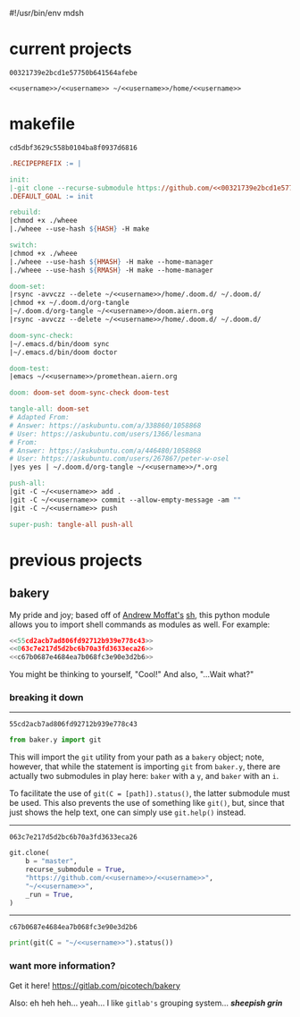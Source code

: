 #!/usr/bin/env mdsh

# TODO: Implement saku as well

#+property: header-args -n -r -l "[{(<%s>)}]" :tangle-mode (identity 0444) :noweb yes :mkdirp yes

# Adapted From:
# Answer: https://stackoverflow.com/a/65232183/10827766
# User: https://stackoverflow.com/users/776405/whil
#+startup: show2levels

#+name: username
#+begin_src text :exports none
shadowrylander
#+end_src

#+name: hash
#+begin_src emacs-lisp :var name="" :exports none
(md5 (concat (replace-regexp-in-string "/" "" (
    org-format-outline-path (org-get-outline-path))) (
        nth 4 (org-heading-components)) name))
#+end_src

* current projects

# !!! Local projects are in the `inca' directory !!!

#+call: hash("")

#+RESULTS:
: 00321739e2bcd1e57750b641564afebe

#+name: 00321739e2bcd1e57750b641564afebe
#+begin_src text
<<username>>/<<username>> ~/<<username>>/home/<<username>>
#+end_src

* makefile

#+call: hash("")

#+RESULTS:
: cd5dbf3629c558b0104ba8f0937d6816

#+name: cd5dbf3629c558b0104ba8f0937d6816
#+begin_src makefile :tangle makefile
.RECIPEPREFIX := |

init:
|-git clone --recurse-submodule https://github.com/<<00321739e2bcd1e57750b641564afebe>>
.DEFAULT_GOAL := init

rebuild:
|chmod +x ./wheee
|./wheee --use-hash ${HASH} -H make

switch:
|chmod +x ./wheee
|./wheee --use-hash ${HMASH} -H make --home-manager
|./wheee --use-hash ${RMASH} -H make --home-manager

doom-set:
|rsync -avvczz --delete ~/<<username>>/home/.doom.d/ ~/.doom.d/
|chmod +x ~/.doom.d/org-tangle
|~/.doom.d/org-tangle ~/<<username>>/doom.aiern.org
|rsync -avvczz --delete ~/<<username>>/home/.doom.d/ ~/.doom.d/

doom-sync-check:
|~/.emacs.d/bin/doom sync
|~/.emacs.d/bin/doom doctor

doom-test:
|emacs ~/<<username>>/promethean.aiern.org

doom: doom-set doom-sync-check doom-test

tangle-all: doom-set
# Adapted From:
# Answer: https://askubuntu.com/a/338860/1058868
# User: https://askubuntu.com/users/1366/lesmana
# From:
# Answer: https://askubuntu.com/a/446480/1058868
# User: https://askubuntu.com/users/267867/peter-w-osel
|yes yes | ~/.doom.d/org-tangle ~/<<username>>/*.org

push-all:
|git -C ~/<<username>> add .
|git -C ~/<<username>> commit --allow-empty-message -am ""
|git -C ~/<<username>> push

super-push: tangle-all push-all
#+end_src

* previous projects
** bakery

My pride and joy; based off of [[https://github.com/amoffat][Andrew Moffat's]] [[https://amoffat.github.io/sh/][sh]],
this python module allows you to import shell commands as modules as well. For example:

# How does the code below work exactly, again? Revise it!

#+begin_src python
<<55cd2acb7ad806fd92712b939e778c43>>
<<063c7e217d5d2bc6b70a3fd3633eca26>>
<<c67b0687e4684ea7b068fc3e90e3d2b6>>
#+end_src

You might be thinking to yourself, "Cool!" And also, "...Wait what?"

*** breaking it down

-----

#+call: hash("from baker.y import git")

#+RESULTS:
: 55cd2acb7ad806fd92712b939e778c43

#+name: 55cd2acb7ad806fd92712b939e778c43
#+begin_src python
from baker.y import git
#+end_src

This will import the =git= utility from your path as a =bakery= object;
note, however, that while the statement is importing =git= from =baker.y=,
there are actually two submodules in play here: =baker= with a =y=,
and =baker= with an =i=.

To facilitate the use of =git(C = [path]).status()=, the latter submodule must be used.
This also prevents the use of something like =git()=, but, since that just shows the help text,
one can simply use =git.help()= instead.

-----

#+call: hash("git.clone")

#+RESULTS:
: 063c7e217d5d2bc6b70a3fd3633eca26

#+name: 063c7e217d5d2bc6b70a3fd3633eca26
#+begin_src python
git.clone(
    b = "master",
    recurse_submodule = True,
    "https://github.com/<<username>>/<<username>>",
    "~/<<username>>",
    _run = True,
)
#+end_src

-----

#+call: hash("print(git(C = "~/<<username>>").status())")

#+RESULTS:
: c67b0687e4684ea7b068fc3e90e3d2b6

#+name: c67b0687e4684ea7b068fc3e90e3d2b6
#+begin_src python
print(git(C = "~/<<username>>").status())
#+end_src

*** want more information?

Get it here! https://gitlab.com/picotech/bakery

Also: eh heh heh... yeah... I like =gitlab's= grouping system... */sheepish grin/*